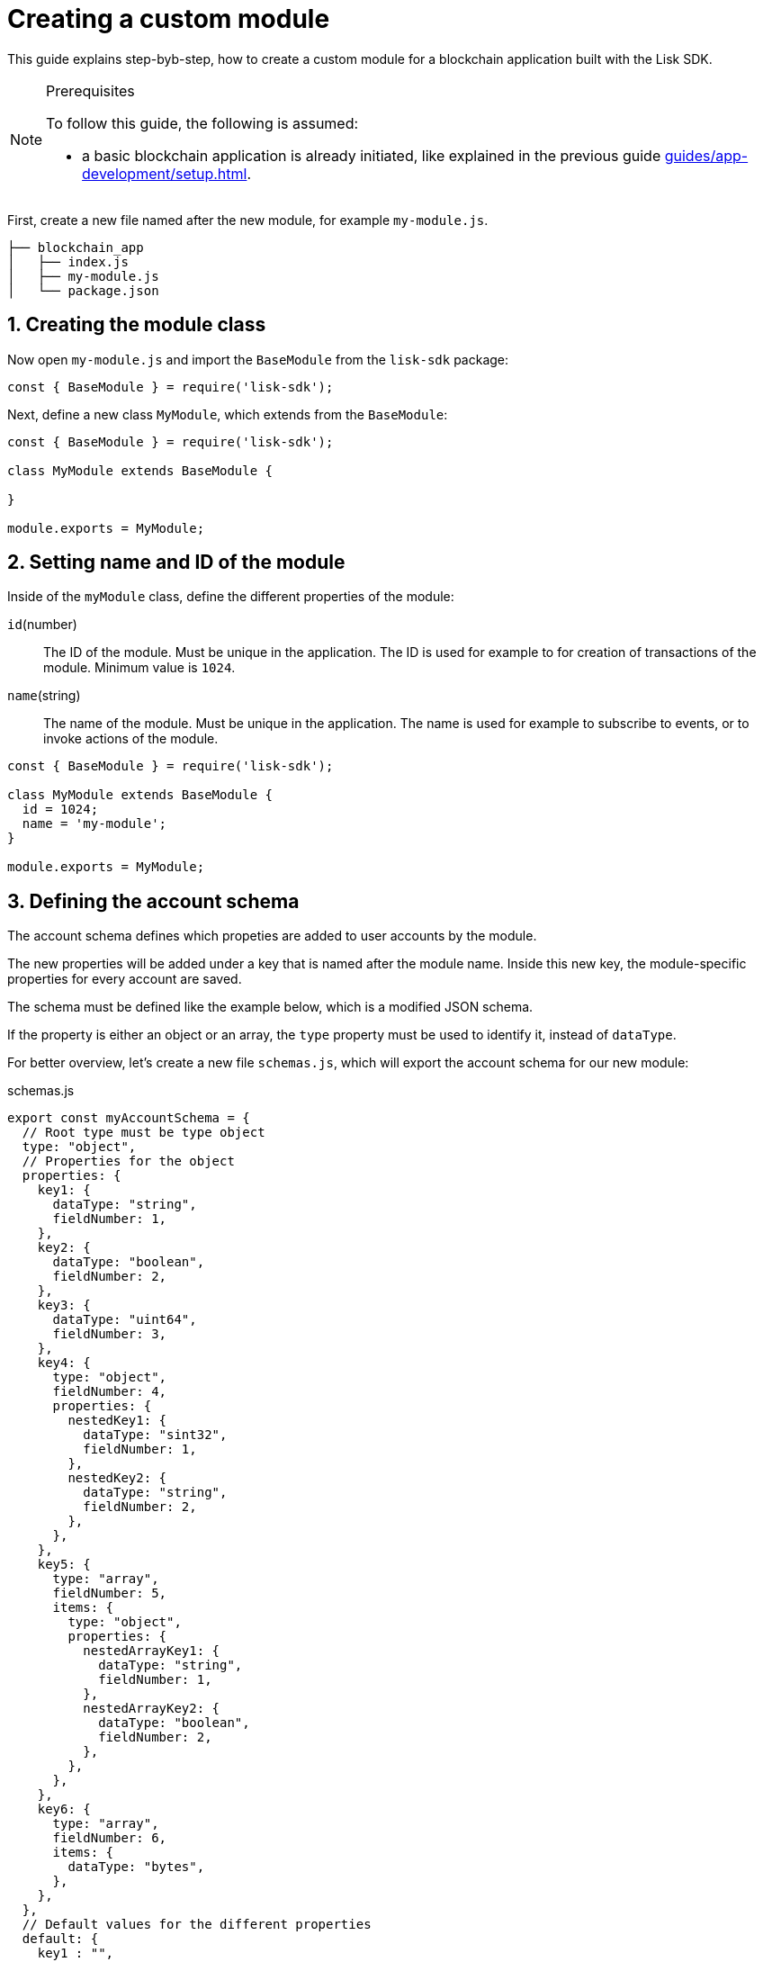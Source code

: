 = Creating a custom module
:sectnums:
// Project URLS
:url_guides_setup: guides/app-development/setup.adoc
:url_guides_asset: guides/app-development/transaction-asset.adoc
:url_modules_dpos: dpos-module.adoc
:url_rpc_endpoints: rpc-endpoints.adoc
:url_tutorials_hello: tutorials/hello-world.adoc

This guide explains step-byb-step, how to create a custom module for a blockchain application built with the Lisk SDK.

.Prerequisites
[NOTE]
====
To follow this guide, the following is assumed:

* a basic blockchain application is already initiated, like explained in the previous guide xref:{url_guides_setup}[].
====

First, create a new file named after the new module, for example `my-module.js`.

----
├── blockchain_app
│   ├── index.js
│   ├── my-module.js
│   └── package.json
----

== Creating the module class

Now open `my-module.js` and import the `BaseModule` from the `lisk-sdk` package:

[source,js]
----
const { BaseModule } = require('lisk-sdk');
----

Next, define a new class `MyModule`, which extends from the `BaseModule`:

[source,js]
----
const { BaseModule } = require('lisk-sdk');

class MyModule extends BaseModule {

}

module.exports = MyModule;
----

== Setting name and ID of the module

Inside of the `myModule` class, define the different properties of the module:

`id`(number)::
The ID of the module.
Must be unique in the application.
The ID is used for example to for creation of transactions of the module.
Minimum value is `1024`.
`name`(string)::
The name of the module.
Must be unique in the application.
The name is used for example to subscribe to events, or to invoke actions of the module.

[source,js]
----
const { BaseModule } = require('lisk-sdk');

class MyModule extends BaseModule {
  id = 1024;
  name = 'my-module';
}

module.exports = MyModule;
----

== Defining the account schema

The account schema defines which propeties are added to user accounts by the module.

The new properties will be added under a key that is named after the module name.
Inside this new key, the module-specific properties for every account are saved.

The schema must be defined like the example below, which is a modified JSON schema.

If the property is either an object or an array, the `type` property must be used to identify it, instead of `dataType`.

For better overview, let's create a new file `schemas.js`, which will export the account schema for our new module:

.schemas.js
[source,js]
----
export const myAccountSchema = {
  // Root type must be type object
  type: "object",
  // Properties for the object
  properties: {
    key1: {
      dataType: "string",
      fieldNumber: 1,
    },
    key2: {
      dataType: "boolean",
      fieldNumber: 2,
    },
    key3: {
      dataType: "uint64",
      fieldNumber: 3,
    },
    key4: {
      type: "object",
      fieldNumber: 4,
      properties: {
        nestedKey1: {
          dataType: "sint32",
          fieldNumber: 1,
        },
        nestedKey2: {
          dataType: "string",
          fieldNumber: 2,
        },
      },
    },
    key5: {
      type: "array",
      fieldNumber: 5,
      items: {
        type: "object",
        properties: {
          nestedArrayKey1: {
            dataType: "string",
            fieldNumber: 1,
          },
          nestedArrayKey2: {
            dataType: "boolean",
            fieldNumber: 2,
          },
        },
      },
    },
    key6: {
      type: "array",
      fieldNumber: 6,
      items: {
        dataType: "bytes",
      },
    },
  },
  // Default values for the different properties
  default: {
    key1 : "",
    key2 : false,
    key3 : 0,
    key4 : {},
    key5 : [],
    key6 : [],
  }
}
----

Now include the schema in the module:

[source,js]
----
const { BaseModule } = require('lisk-sdk');
const { myAccountSchema } = require('./schemas.js'); <1>

class MyModule extends BaseModule {
  id = 1024;
  name = 'my-module';
  accountSchema = myAccountSchema; <2>
}

module.exports = MyModule;
----

<1> Require the schema.
<2> Set the `accountSchema` of the module to the imported schema.

== Adding transaction assets to the module

A module can include various custom transaction assets, that provide new transaction types to the application.

Before a new asset can be added, it is first required to create the custom asset as described in the xref:{url_guides_asset}[] guide.

Assuming you have created an asset `myAsset` for the module, then it can be included like this:

[source,js]
----
const { BaseModule } = require('lisk-sdk');
const { myAccountSchema } = require('./schemas.js');
const { MyAsset } = require('./my-asset.js');

class MyModule extends BaseModule {
  id = 1024;
  name = 'my-module';
  accountSchema = myAccountSchema;
  transactionAssets = [ new myAsset() ];
}

module.exports = MyModule;
----

== Adding an interface by providing reducers, actions and events

Each module allows to define certain reducers, actions and events, which provide the module with an interface, that allows other modules and plugins or external services to interact with the module.

TIP: See the xref:{url_rpc_endpoints}[] page for more information.

`events`::
A list of events this module emits.
Plugins and external services an subscribe to these events with the API client.
`actions`::
A list of actions that plugins and external services can invoke  via the API client.
`reducers`::
A list of actions that other modules of the application can invoke.

[source,js]
----
const { BaseModule } = require('lisk-sdk');
const { myAccountSchema } = require('./schemas.js');
const { myAsset } = require('./my-asset.js');

class MyModule extends BaseModule {
  id = 1024;
  name = 'my-module';
  accountSchema = myAccountSchema;
  transactionAssets = [ new myAsset() ];
  actions = {
    myAction: async () => {
        // Returns some data
    },
    anotherAction: async (params) => {
        // Returns some other data
    }
  };
  events = ['myEvent','anotherEvent'];
  reducers = {
    myReducer: async (params, stateStore) => {
      // Returns some data
    },
    anotherReducer: async (params, stateStore) => {
      // Returns some other data
    }
  };
}

module.exports = MyModule;
----

[TIP]
====
What events, actions and reducers to create for a module, or if these interfaces are needed at all is individual for every module, as it heavily depends on which functionality the module intends to provide to the application.

The best way to understand what to provide here is to look at existing examples in the Lisk SDK default modules, or examples of other blockchain applications built with the Lisk SDK, for example the xref:{url_tutorials_hello}[] application.
====

=== Data access for actions

Blockchain data can be accessed in a module via `this._dataAccess`.

The data access is only used in the implementation of the actions to retrieve certain information from the blockchain.

.Interface of `dataAccess`
----
interface dataAccess {
    getChainState: async (key: string) => Buffer,
    getAccountByAddress: async <T = AccountDefaultProps>(address: Buffer) => Account,
    getLastBlockHeader: async () => BlockHeader
}
----


== Defining the lifecycle hooks

Lifecycle hooks allow a module to execute certain logic, before or after blocks or transactions are applied to the blockchain.

Inside of the lifecycle hooks, it's possible to *publish* the above defined events to the application and to filter for certain transactions and blocks, before applying the logic.

The following lifecycle hooks are available for each module:

`beforeTransactionApply()`::
Code in here is applied before each transaction is applied.
`afterTransactionApply()`::
Code in here is applied after each transaction is applied.
`afterGenesisBlockApply()`::
Code in here is applied after the genesis block is applied.
`beforeBlockApply()`::
Code in here is applied before each block is applied.
`afterBlockApply()`::
Code in here is applied after each block is applied.

=== Lifecycle hooks

.Lifecycle hooks example
[source,js]
----
async beforeTransactionApply({transaction, stateStore, reducerHandler}) {
    // Code in here is applied before each transaction is applied.
};

async afterTransactionApply({transaction, stateStore, reducerHandler}) {
  // Code in here is applied after each transaction is applied.
  if (transaction.moduleID === this.id && transaction.assetID === MyAssetID) {

    const myAsset = codec.decode(
      myAssetSchema,
      transaction.asset
    );

    this._channel.publish('my-module:myEvent', {
      sender: transaction._senderAddress.toString('hex')
    });
  }
};
async afterGenesisBlockApply({genesisBlock, stateStore, reducerHandler}) {
  // Sets the hello counter to zero after the genesis block is applied
  await stateStore.chain.set(
    CHAIN_STATE_HELLO_COUNTER,
    codec.encode(helloCounterSchema, { helloCounter: 0 })
  );
};
async beforeBlockApply({block, stateStore, reducerHandler}) {
    // Code in here is applied before each block is applied.
}
async afterBlockApply({block, stateStore, reducerHandler, consensus}) {
    // Code in here is applied after each block is applied.
}
----

=== stateStore

The `stateStore` is used to mutate the state of the blockchain data, or to retrieve data from the blockchain.

Inside of a module, the `stateStore` is available for reducers and all lifecycle hooks.

.Interface of `stateStore`
----
interface StateStore {
	readonly account: {
		get<T = AccountDefaultProps>(address: Buffer): Promise<Account<T>>;
		getOrDefault<T = AccountDefaultProps>(address: Buffer): Promise<Account<T>>;
		set<T = AccountDefaultProps>(address: Buffer, updatedElement: Account<T>): Promise<void>;
		del(address: Buffer): Promise<void>;
	};
	readonly chain: {
		lastBlockHeaders: ReadonlyArray<BlockHeader>;
		lastBlockReward: bigint;
		networkIdentifier: Buffer;
		get(key: string): Promise<Buffer | undefined>;
		set(key: string, value: Buffer): Promise<void>;
	};
}
----

=== reducerHandler

Reducers of other modules can be *invoked* inside of the lifecycle hooks via the `reducerHandler`.

.Interface of `reducerHandler`
----
interface ReducerHandler {
	invoke: <T = unknown>(name: string, params?: Record<string, unknown>) => Promise<T>;
}
----

== Registering the module with the application

The last thing needed to do is to register the newly created module in the application:

//is there need to update the genesis block like in hello world?
.index.js
[source,js]
----
const { Application, genesisBlockDevnet, configDevnet } = require('lisk-sdk');
const { MyModule } = require('./my-module.js');

const app = Application.defaultApplication(genesisBlockDevnet, configDevnet);

app.registerModule(MyModule);

app
	.run()
	.then(() => app.logger.info('App started...'))
	.catch(error => {
		console.error('Faced error in application', error);
		process.exit(1);
	});
----

Now save and close `index.js`.
The new module `MyModule` will now be available, the next time you start the application with `node index.js`.
